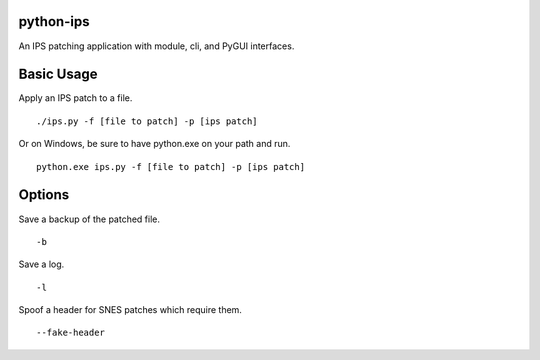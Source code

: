 python-ips
----------

An IPS patching application with module, cli, and PyGUI interfaces.

Basic Usage
-----------

Apply an IPS patch to a file.

::

    ./ips.py -f [file to patch] -p [ips patch]

Or on Windows, be sure to have python.exe on your path and run.

::

    python.exe ips.py -f [file to patch] -p [ips patch]

Options
-------

Save a backup of the patched file.

::

    -b

Save a log.

::

    -l

Spoof a header for SNES patches which require them.

::

    --fake-header

